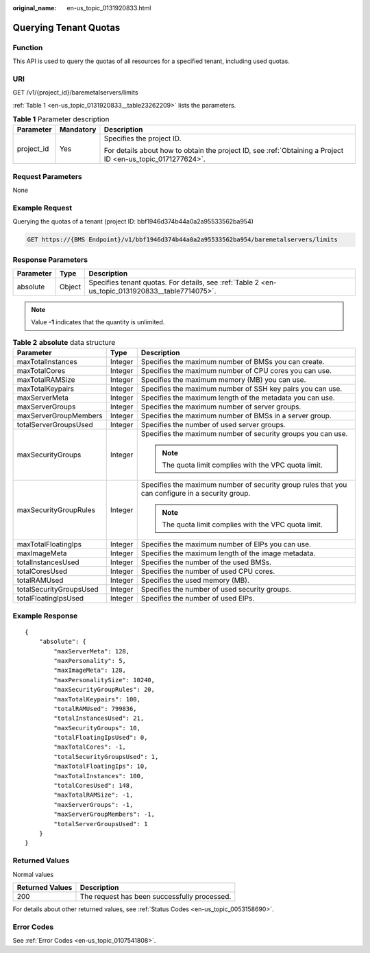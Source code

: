 :original_name: en-us_topic_0131920833.html

.. _en-us_topic_0131920833:

Querying Tenant Quotas
======================

Function
--------

This API is used to query the quotas of all resources for a specified tenant, including used quotas.

URI
---

GET /v1/{project_id}/baremetalservers/limits

:ref:`Table 1 <en-us_topic_0131920833__table23262209>` lists the parameters.

.. _en-us_topic_0131920833__table23262209:

.. table:: **Table 1** Parameter description

   +-----------------------+-----------------------+-------------------------------------------------------------------------------------------------------------+
   | Parameter             | Mandatory             | Description                                                                                                 |
   +=======================+=======================+=============================================================================================================+
   | project_id            | Yes                   | Specifies the project ID.                                                                                   |
   |                       |                       |                                                                                                             |
   |                       |                       | For details about how to obtain the project ID, see :ref:`Obtaining a Project ID <en-us_topic_0171277624>`. |
   +-----------------------+-----------------------+-------------------------------------------------------------------------------------------------------------+

Request Parameters
------------------

None

Example Request
---------------

Querying the quotas of a tenant (project ID: bbf1946d374b44a0a2a95533562ba954)

.. code-block:: text

   GET https://{BMS Endpoint}/v1/bbf1946d374b44a0a2a95533562ba954/baremetalservers/limits

Response Parameters
-------------------

+-----------+--------+--------------------------------------------------------------------------------------------------+
| Parameter | Type   | Description                                                                                      |
+===========+========+==================================================================================================+
| absolute  | Object | Specifies tenant quotas. For details, see :ref:`Table 2 <en-us_topic_0131920833__table7714075>`. |
+-----------+--------+--------------------------------------------------------------------------------------------------+

.. note::

   Value **-1** indicates that the quantity is unlimited.

.. _en-us_topic_0131920833__table7714075:

.. table:: **Table 2** **absolute** data structure

   +-------------------------+-----------------------+--------------------------------------------------------------------------------------------------+
   | Parameter               | Type                  | Description                                                                                      |
   +=========================+=======================+==================================================================================================+
   | maxTotalInstances       | Integer               | Specifies the maximum number of BMSs you can create.                                             |
   +-------------------------+-----------------------+--------------------------------------------------------------------------------------------------+
   | maxTotalCores           | Integer               | Specifies the maximum number of CPU cores you can use.                                           |
   +-------------------------+-----------------------+--------------------------------------------------------------------------------------------------+
   | maxTotalRAMSize         | Integer               | Specifies the maximum memory (MB) you can use.                                                   |
   +-------------------------+-----------------------+--------------------------------------------------------------------------------------------------+
   | maxTotalKeypairs        | Integer               | Specifies the maximum number of SSH key pairs you can use.                                       |
   +-------------------------+-----------------------+--------------------------------------------------------------------------------------------------+
   | maxServerMeta           | Integer               | Specifies the maximum length of the metadata you can use.                                        |
   +-------------------------+-----------------------+--------------------------------------------------------------------------------------------------+
   | maxServerGroups         | Integer               | Specifies the maximum number of server groups.                                                   |
   +-------------------------+-----------------------+--------------------------------------------------------------------------------------------------+
   | maxServerGroupMembers   | Integer               | Specifies the maximum number of BMSs in a server group.                                          |
   +-------------------------+-----------------------+--------------------------------------------------------------------------------------------------+
   | totalServerGroupsUsed   | Integer               | Specifies the number of used server groups.                                                      |
   +-------------------------+-----------------------+--------------------------------------------------------------------------------------------------+
   | maxSecurityGroups       | Integer               | Specifies the maximum number of security groups you can use.                                     |
   |                         |                       |                                                                                                  |
   |                         |                       | .. note::                                                                                        |
   |                         |                       |                                                                                                  |
   |                         |                       |    The quota limit complies with the VPC quota limit.                                            |
   +-------------------------+-----------------------+--------------------------------------------------------------------------------------------------+
   | maxSecurityGroupRules   | Integer               | Specifies the maximum number of security group rules that you can configure in a security group. |
   |                         |                       |                                                                                                  |
   |                         |                       | .. note::                                                                                        |
   |                         |                       |                                                                                                  |
   |                         |                       |    The quota limit complies with the VPC quota limit.                                            |
   +-------------------------+-----------------------+--------------------------------------------------------------------------------------------------+
   | maxTotalFloatingIps     | Integer               | Specifies the maximum number of EIPs you can use.                                                |
   +-------------------------+-----------------------+--------------------------------------------------------------------------------------------------+
   | maxImageMeta            | Integer               | Specifies the maximum length of the image metadata.                                              |
   +-------------------------+-----------------------+--------------------------------------------------------------------------------------------------+
   | totalInstancesUsed      | Integer               | Specifies the number of the used BMSs.                                                           |
   +-------------------------+-----------------------+--------------------------------------------------------------------------------------------------+
   | totalCoresUsed          | Integer               | Specifies the number of used CPU cores.                                                          |
   +-------------------------+-----------------------+--------------------------------------------------------------------------------------------------+
   | totalRAMUsed            | Integer               | Specifies the used memory (MB).                                                                  |
   +-------------------------+-----------------------+--------------------------------------------------------------------------------------------------+
   | totalSecurityGroupsUsed | Integer               | Specifies the number of used security groups.                                                    |
   +-------------------------+-----------------------+--------------------------------------------------------------------------------------------------+
   | totalFloatingIpsUsed    | Integer               | Specifies the number of used EIPs.                                                               |
   +-------------------------+-----------------------+--------------------------------------------------------------------------------------------------+

Example Response
----------------

::

   {
       "absolute": {
           "maxServerMeta": 128,
           "maxPersonality": 5,
           "maxImageMeta": 128,
           "maxPersonalitySize": 10240,
           "maxSecurityGroupRules": 20,
           "maxTotalKeypairs": 100,
           "totalRAMUsed": 799836,
           "totalInstancesUsed": 21,
           "maxSecurityGroups": 10,
           "totalFloatingIpsUsed": 0,
           "maxTotalCores": -1,
           "totalSecurityGroupsUsed": 1,
           "maxTotalFloatingIps": 10,
           "maxTotalInstances": 100,
           "totalCoresUsed": 148,
           "maxTotalRAMSize": -1,
           "maxServerGroups": -1,
           "maxServerGroupMembers": -1,
           "totalServerGroupsUsed": 1
       }
   }

Returned Values
---------------

Normal values

=============== ============================================
Returned Values Description
=============== ============================================
200             The request has been successfully processed.
=============== ============================================

For details about other returned values, see :ref:`Status Codes <en-us_topic_0053158690>`.

Error Codes
-----------

See :ref:`Error Codes <en-us_topic_0107541808>`.
